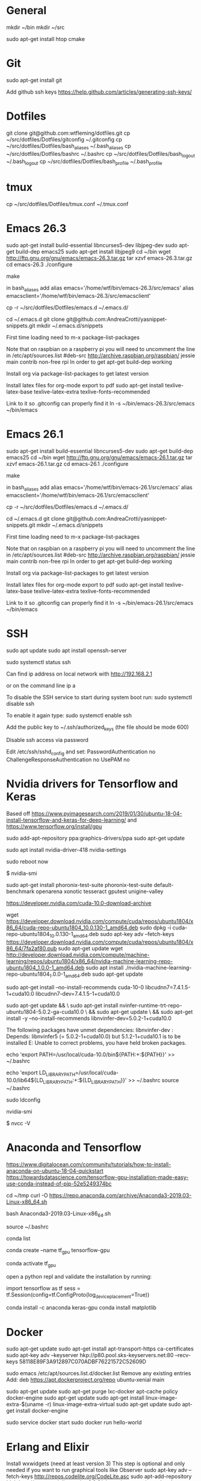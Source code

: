 * General
mkdir ~/bin
mkdir ~/src

sudo apt-get install htop cmake


* Git
sudo apt-get install git

Add github ssh keys
https://help.github.com/articles/generating-ssh-keys/


* Dotfiles
git clone git@github.com:wtfleming/dotfiles.git
cp ~/src/dotfiles/Dotfiles/gitconfig ~/.gitconfig
cp ~/src/dotfiles/Dotfiles/bash_aliases ~/.bash_aliases
cp ~/src/dotfiles/Dotfiles/bashrc ~/.bashrc
cp ~/src/dotfiles/Dotfiles/bash_logout ~/.bash_logout
cp ~/src/dotfiles/Dotfiles/bash_profile ~/.bash_profile

* tmux
cp ~/src/dotfiles/Dotfiles/tmux.conf ~/.tmux.conf


* Emacs 26.3

sudo apt-get install build-essential libncurses5-dev libjpeg-dev
sudo apt-get build-dep emacs25
sudo apt-get install libjpeg9
cd ~/bin
wget http://ftp.gnu.org/gnu/emacs/emacs-26.3.tar.gz
tar xzvf emacs-26.3.tar.gz
cd emacs-26.3
./configure
# server or embedded (beaglebone) config
# ./configure --with-xpm=no --with-gif=no --without-x
make
# optional make install

in bash_aliases add
alias emacs='/home/wtf/bin/emacs-26.3/src/emacs'
alias emacsclient='/home/wtf/bin/emacs-26.3/src/emacsclient'

cp -r ~/src/dotfiles/Dotfiles/emacs.d ~/.emacs.d/

cd ~/.emacs.d
git clone git@github.com:AndreaCrotti/yasnippet-snippets.git
mkdir ~/.emacs.d/snippets

First time loading need to m-x package-list-packages


Note that on raspbian on a raspberry pi you will need to uncomment the line in /etc/apt/sources.list
#deb-src http://archive.raspbian.org/raspbian/ jessie main contrib non-free rpi
In order to get apt-get build-dep working


Install org via package-list-packages to get latest version

Install latex files for org-mode export to pdf
sudo apt-get install texlive-latex-base texlive-latex-extra texlive-fonts-recommended

Link to it so .gitconfig can properly find it
ln -s ~/bin/emacs-26.3/src/emacs ~/bin/emacs


* Emacs 26.1

sudo apt-get install build-essential libncurses5-dev
sudo apt-get build-dep emacs25
cd ~/bin
wget http://ftp.gnu.org/gnu/emacs/emacs-26.1.tar.gz
tar xzvf emacs-26.1.tar.gz
cd emacs-26.1
./configure
# server or embedded (beaglebone) config
# ./configure --with-xpm=no --with-gif=no --without-x
make
# optional make install

in bash_aliases add
alias emacs='/home/wtf/bin/emacs-26.1/src/emacs'
alias emacsclient='/home/wtf/bin/emacs-26.1/src/emacsclient'

cp -r ~/src/dotfiles/Dotfiles/emacs.d ~/.emacs.d/

cd ~/.emacs.d
git clone git@github.com:AndreaCrotti/yasnippet-snippets.git
mkdir ~/.emacs.d/snippets

First time loading need to m-x package-list-packages


Note that on raspbian on a raspberry pi you will need to uncomment the line in /etc/apt/sources.list
#deb-src http://archive.raspbian.org/raspbian/ jessie main contrib non-free rpi
In order to get apt-get build-dep working


Install org via package-list-packages to get latest version

Install latex files for org-mode export to pdf
sudo apt-get install texlive-latex-base texlive-latex-extra texlive-fonts-recommended

Link to it so .gitconfig can properly find it
ln -s ~/bin/emacs-26.1/src/emacs ~/bin/emacs




* SSH
sudo apt update
sudo apt install openssh-server

# Verify SSH is running:
sudo systemctl status ssh

Can find ip address on local network with
http://192.168.2.1

or on the command line
ip a


To disable the SSH service to start during system boot run:
sudo systemctl disable ssh

To enable it again type:
sudo systemctl enable ssh

Add the public key to ~/.ssh/authorized_keys (the file should be mode 600)

Disable ssh access via password

Edit /etc/ssh/sshd_config and set:
PasswordAuthentication no
ChallengeResponseAuthentication no
UsePAM no

* Nvidia drivers for Tensorflow and Keras
Based off https://www.pyimagesearch.com/2019/01/30/ubuntu-18-04-install-tensorflow-and-keras-for-deep-learning/
and https://www.tensorflow.org/install/gpu


sudo add-apt-repository ppa:graphics-drivers/ppa
sudo apt-get update

# For GF1xx GPUs use `nvidia-390` (390.87)
# For G8x, G9x and GT2xx GPUs use `nvidia-340` (340.107)
# For NV4x and G7x GPUs use `nvidia-304` (304.137) End-Of-Life!   

sudo apt install nvidia-driver-418 nvidia-settings

sudo reboot now

# Once your machine is booted, you’ll want to verify that NVIDIA drivers have been successfully installed:
$ nvidia-smi


# Install PTS and benchmark your gear:
sudo apt-get install phoronix-test-suite
phoronix-test-suite default-benchmark openarena xonotic tesseract gputest unigine-valley

# Install CUDA Toolkit and cuDNN (GPU only)
https://developer.nvidia.com/cuda-10.0-download-archive


wget https://developer.download.nvidia.com/compute/cuda/repos/ubuntu1804/x86_64/cuda-repo-ubuntu1804_10.0.130-1_amd64.deb
sudo dpkg -i cuda-repo-ubuntu1804_10.0.130-1_amd64.deb
sudo apt-key adv --fetch-keys https://developer.download.nvidia.com/compute/cuda/repos/ubuntu1804/x86_64/7fa2af80.pub
sudo apt-get update
wget http://developer.download.nvidia.com/compute/machine-learning/repos/ubuntu1804/x86_64/nvidia-machine-learning-repo-ubuntu1804_1.0.0-1_amd64.deb
sudo apt install ./nvidia-machine-learning-repo-ubuntu1804_1.0.0-1_amd64.deb
sudo apt-get update


# Install development and runtime libraries (~4GB)
sudo apt-get install --no-install-recommends cuda-10-0 libcudnn7=7.4.1.5-1+cuda10.0 libcudnn7-dev=7.4.1.5-1+cuda10.0


# Install TensorRT. Requires that libcudnn7 is installed above.
sudo apt-get update && \
        sudo apt-get install nvinfer-runtime-trt-repo-ubuntu1804-5.0.2-ga-cuda10.0 \
        && sudo apt-get update \
        && sudo apt-get install -y --no-install-recommends libnvinfer-dev=5.0.2-1+cuda10.0


The following packages have unmet dependencies:
 libnvinfer-dev : Depends: libnvinfer5 (= 5.0.2-1+cuda10.0) but 5.1.2-1+cuda10.1 is to be installed
E: Unable to correct problems, you have held broken packages.




echo 'export PATH=/usr/local/cuda-10.0/bin${PATH:+:${PATH}}' >> ~/.bashrc

echo 'export LD_LIBRARY_PATH=/usr/local/cuda-10.0/lib64${LD_LIBRARY_PATH:+:${LD_LIBRARY_PATH}}' >> ~/.bashrc
source ~/.bashrc

sudo ldconfig

nvidia-smi


# Confirm that the CUDA Toolkit has been successfully installed:
$ nvcc -V

* Anaconda and Tensorflow
https://www.digitalocean.com/community/tutorials/how-to-install-anaconda-on-ubuntu-18-04-quickstart
https://towardsdatascience.com/tensorflow-gpu-installation-made-easy-use-conda-instead-of-pip-52e5249374bc

cd ~/tmp
curl -O https://repo.anaconda.com/archive/Anaconda3-2019.03-Linux-x86_64.sh

bash Anaconda3-2019.03-Linux-x86_64.sh

source ~/.bashrc

conda list

conda create --name tf_gpu tensorflow-gpu 

conda activate tf_gpu


open a python repl and validate the installation by running:

import tensorflow as tf
sess = tf.Session(config=tf.ConfigProto(log_device_placement=True))


conda install -c anaconda keras-gpu 
conda install matplotlib


* Docker

sudo apt-get update
sudo apt-get install apt-transport-https ca-certificates
sudo apt-key adv --keyserver hkp://p80.pool.sks-keyservers.net:80 --recv-keys 58118E89F3A912897C070ADBF76221572C52609D

sudo emacs /etc/apt/sources.list.d/docker.list
Remove any existing entries
Add:
deb https://apt.dockerproject.org/repo ubuntu-xenial main


sudo apt-get update
sudo apt-get purge lxc-docker
apt-cache policy docker-engine
sudo apt-get update
sudo apt-get install linux-image-extra-$(uname -r) linux-image-extra-virtual
sudo apt-get update
sudo apt-get install docker-engine

sudo service docker start
sudo docker run hello-world


* Erlang and Elixir

Install wxwidgets (need at least version 3)
This step is optional and only needed if you want to run graphical tools like Observer
sudo apt-key adv --fetch-keys http://repos.codelite.org/CodeLite.asc
sudo apt-add-repository 'deb http://repos.codelite.org/wx3.0.2/ubuntu/ trusty universe'
sudo apt-get install libwxbase3.0-0-unofficial libwxbase3.0-dev libwxgtk3.0-0-unofficial libwxgtk3.0-dev wx3.0-headers wx-common

# Ensure C libraries needed for erlang crypto like bcrypt are installed
sudo apt-get install erlang-dev

sudo apt-get install wget libssl-dev ncurses-dev m4 unixodbc-dev
wget http://www.erlang.org/download/otp_src_19.1.tar.gz
tar -xzvf otp_src_19.1.tar.gz
cd otp_src_19.1/
export ERL_TOP=`pwd`

# Specify where to install
./configure --prefix=/home/wtf/bin/erlang-19.1
make
# install so we can use tools like exrm to build a release
make install

Optionally run the tests to ensure the build is working properly
cd release/tests/test_server
$ERL_TOP/bin/erl -s ts install -s ts smoke_test batch -s init stop

To verify that everything is ok you should open `$ERL_TOP/release/tests/test_server/index.html`
in your web browser and make sure that there are zero failed test cases.



Download a precompiled elixir release from https://github.com/elixir-lang/elixir/releases/ and put it in $HOME/bin

wget https://github.com/elixir-lang/elixir/releases/download/v1.3.3/Precompiled.zip
unzip Precompiled.zip -d elixir-1.3.3

ln -s ~/bin/erlang-19.1/ erlang
ln -s ~/bin/elixir-1.3.3/ elixir

Install hex
mix local.hex

For phoenix on ubuntu we need to
sudo apt-get install inotify-tools
